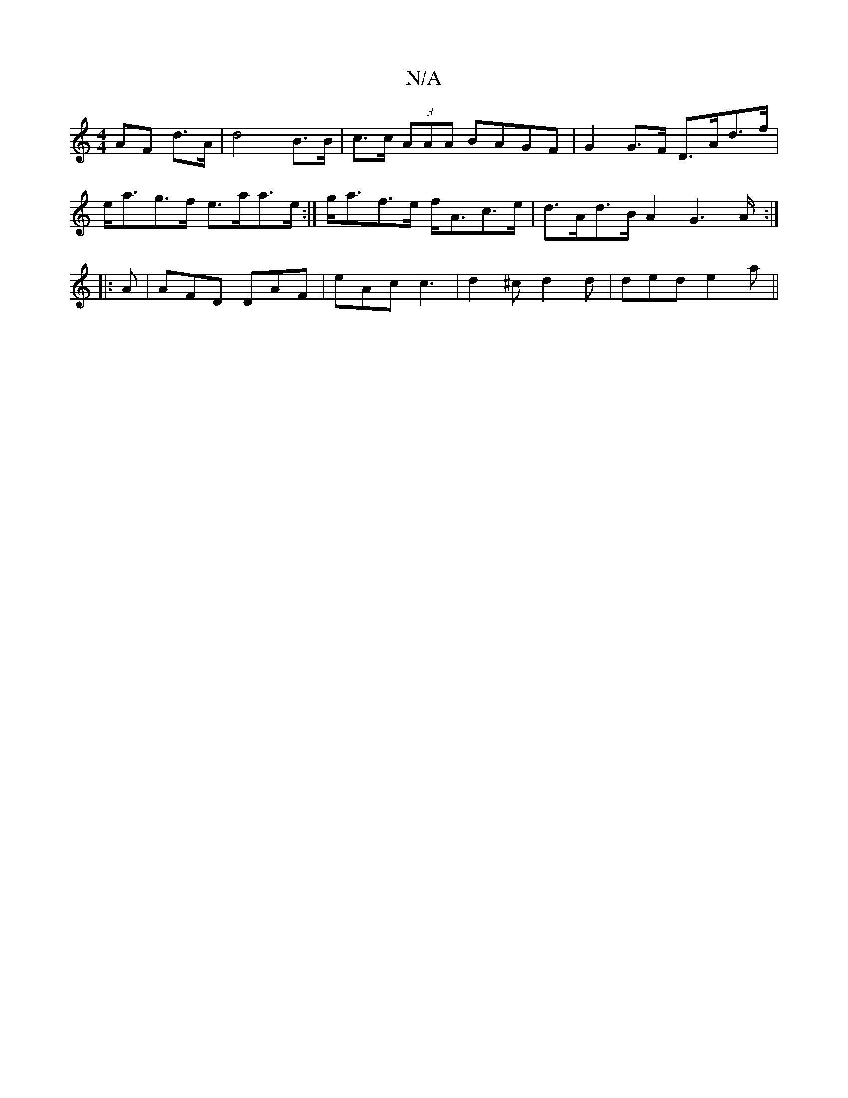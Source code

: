 X:1
T:N/A
M:4/4
R:N/A
K:Cmajor
AF d>A | d4 B>B | c>c (3AAA BAGF | G2 G>F D>Ad>f | e<ag>f e>aa>e :| g<af>e f<Ac>e | d>Ad>B A2 G3 A/2 :|
|: A |AFD DAF|eAc c3| d2^c d2d | ded e2 a ||

|: d>Bd c3 :|2 BcB g2 e | dBB e2 d | dcd a2 g | af